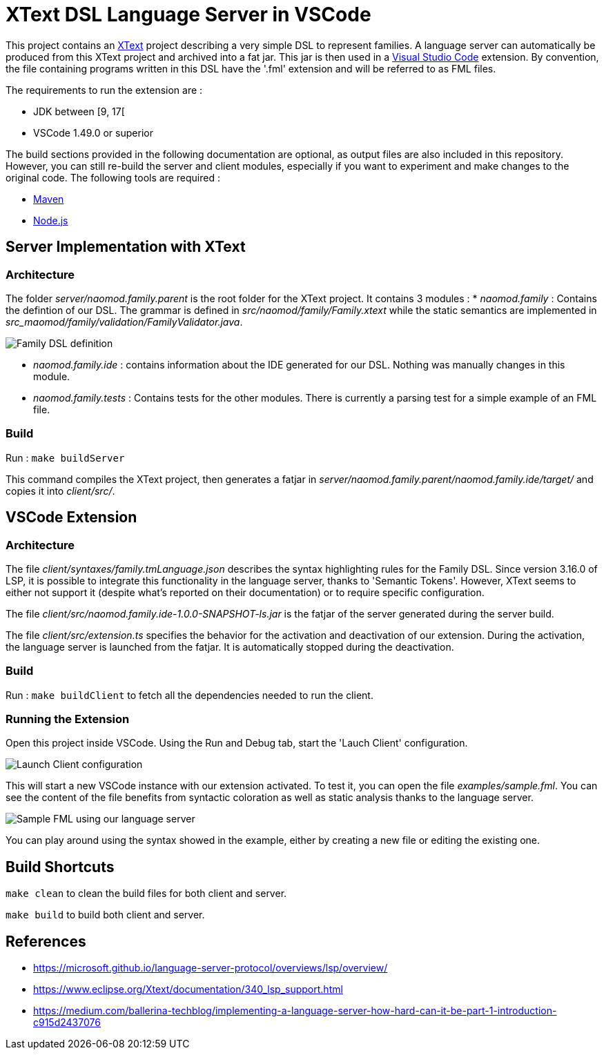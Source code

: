 :imagesdir: images/

= XText DSL Language Server in VSCode

This project contains an https://www.eclipse.org/Xtext[XText] project describing a very simple DSL to represent families. A language server can automatically be produced from this XText project and archived into a fat jar. This jar is then used in a https://code.visualstudio.com[Visual Studio Code] extension. By convention, the file containing programs written in this DSL have the '.fml' extension and will be referred to as FML files.

The requirements to run the extension are :

 * JDK between [9, 17[
 * VSCode 1.49.0 or superior

The build sections provided in the following documentation are optional, as output files are also included in this repository. However, you can still re-build the server and client modules, especially if you want to experiment and make changes to the original code. The following tools are required :

 * https://maven.apache.org/[Maven]
 * https://nodejs.org/en/[Node.js]

== Server Implementation with XText

=== Architecture

The folder _server/naomod.family.parent_ is the root folder for the XText project. It contains 3 modules :
* _naomod.family_ : Contains the defintion of our DSL. The grammar is defined in _src/naomod/family/Family.xtext_ while the static semantics are implemented in _src_maomod/family/validation/FamilyValidator.java_.

image:family_xtext.png[Family DSL definition]

* _naomod.family.ide_ : contains information about the IDE generated for our DSL. Nothing was manually changes in this module.
* _naomod.family.tests_ : Contains tests for the other modules. There is currently a parsing test for a simple example of an FML file.

=== Build

Run : `make buildServer`

This command compiles the XText project, then generates a fatjar in _server/naomod.family.parent/naomod.family.ide/target/_ and copies it into _client/src/_.

== VSCode Extension

=== Architecture

The file _client/syntaxes/family.tmLanguage.json_ describes the syntax highlighting rules for the Family DSL. Since version 3.16.0 of LSP, it is possible to integrate this functionality in the language server, thanks to 'Semantic Tokens'. However, XText seems to either not support it (despite what's reported on their documentation) or to require specific configuration.

The file _client/src/naomod.family.ide-1.0.0-SNAPSHOT-ls.jar_ is the fatjar of the server generated during the server build.

The file _client/src/extension.ts_ specifies the behavior for the activation and deactivation of our extension. During the activation, the language server is launched from the fatjar. It is automatically stopped during the deactivation.

=== Build

Run : `make buildClient` to fetch all the dependencies needed to run the client.

=== Running the Extension

Open this project inside VSCode. Using the Run and Debug tab, start the 'Lauch Client' configuration.

image:run_and_debug.png[Launch Client configuration]

This will start a new VSCode instance with our extension activated. To test it, you can open the file _examples/sample.fml_. You can see the content of the file benefits from syntactic coloration as well as static analysis thanks to the language server.

image:sample_fml.png[Sample FML using our language server]

You can play around using the syntax showed in the example, either by creating a new file or editing the existing one.

== Build Shortcuts

`make clean` to clean the build files for both client and server.

`make build` to build both client and server.

== References

* https://microsoft.github.io/language-server-protocol/overviews/lsp/overview/
* https://www.eclipse.org/Xtext/documentation/340_lsp_support.html
* https://medium.com/ballerina-techblog/implementing-a-language-server-how-hard-can-it-be-part-1-introduction-c915d2437076
